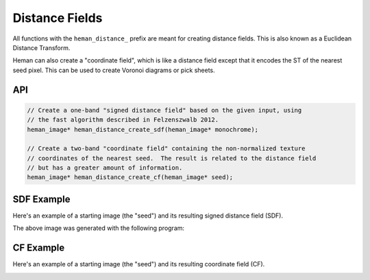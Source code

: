 Distance Fields
###############

All functions with the ``heman_distance_`` prefix are meant for creating distance fields.  This is also known as a Euclidean Distance Transform.

Heman can also create a "coordinate field", which is like a distance field except that it encodes the ST of the nearest seed pixel.  This can be used to create Voronoi diagrams or pick sheets.

API
===

.. code-block:: c

    // Create a one-band "signed distance field" based on the given input, using
    // the fast algorithm described in Felzenszwalb 2012.
    heman_image* heman_distance_create_sdf(heman_image* monochrome);

    // Create a two-band "coordinate field" containing the non-normalized texture
    // coordinates of the nearest seed.  The result is related to the distance field
    // but has a greater amount of information.
    heman_image* heman_distance_create_cf(heman_image* seed);

SDF Example
===========

Here's an example of a starting image (the "seed") and its resulting signed distance field (SDF).

.. image:: ../test/sdfseed.png
   :width: 240px

.. image:: _static/sdfresult.png
   :width: 240px

The above image was generated with the following program:

    .. literalinclude:: ../test/test_sdf.c
       :language: c
       :linenos:

CF Example
===========

Here's an example of a starting image (the "seed") and its resulting coordinate field (CF).

.. image:: _static/coordfields.png
   :width: 512px
